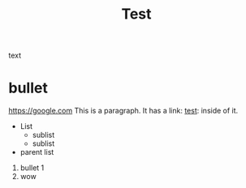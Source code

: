 :PROPERTIES:
:ID: adsfas
:END:
#+title: Test
text

* bullet
[[https://google.com]]
This is a paragraph. It has a link: [[https://google.com][test]]: inside of it.
- List
  - sublist
  - sublist
- parent list

1. bullet 1
2. wow
